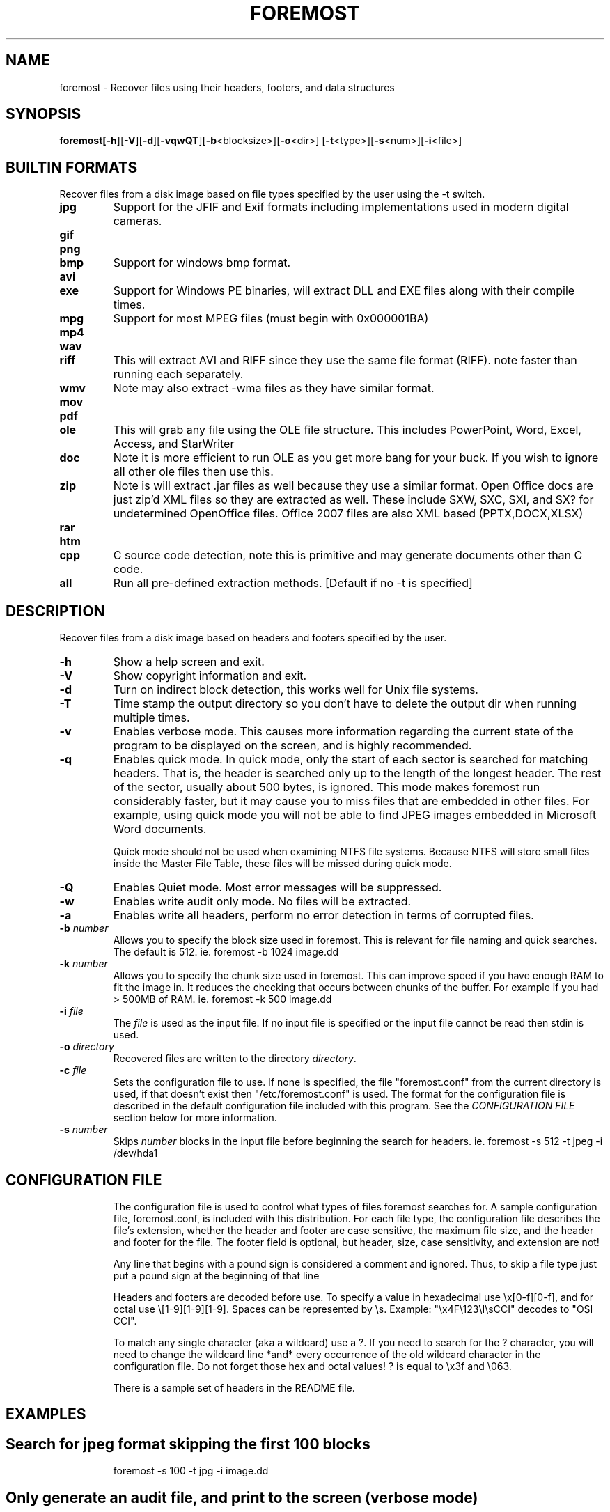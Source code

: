 .TH FOREMOST "1" "v1.5 - May 2009"

.SH NAME
foremost \- Recover files using their headers, footers, and data structures

.SH SYNOPSIS
.B foremost[\fB-h\fR][\fB-V\fR][\fB-d\fR][\fB-vqwQT\fR][\fB-b\fR<blocksize>][\fB-o\fR<dir>]
[\fB-t\fR<type>][\fB-s\fR<num>][\fB-i\fR<file>] 

.SH BUILTIN FORMATS
.PP
Recover files from a disk image based on file types specified by the
user using the -t switch.

.TP
.B jpg
Support for the JFIF and Exif formats including implementations used 
in modern digital cameras.


.TP
.B gif
.TP
.B png
.TP
.B bmp
Support for windows bmp format.
.TP
.B avi
.TP
.B exe 
Support for Windows PE binaries, will extract DLL and EXE files along
with their compile times.
.TP
.B mpg 
Support for most MPEG files (must begin with 0x000001BA) 
.TP
.B mp4
.TP
.B wav
.TP
.B riff 
This will extract AVI and RIFF since they use the same file 
format (RIFF). note faster than running each separately. 
.TP
.B wmv
Note may also extract -wma files as they have similar format.
.TP
.B mov
.TP
.B pdf
.TP
.B ole
This will grab any file using the OLE file structure.  This includes
PowerPoint, Word, Excel, Access, and StarWriter
.TP
.B doc
Note it is more efficient to run OLE as you get more bang for your buck.  
If you wish to ignore all other ole files then use this.
.TP
.B zip
Note is will extract .jar files as well because they use a similar format.
Open Office docs are just zip'd XML files so they are extracted as well.  
These include SXW, SXC, SXI, and SX? for undetermined OpenOffice files.
Office 2007 files are also XML based (PPTX,DOCX,XLSX)
.TP
.B rar
.TP
.B htm
.TP
.B cpp
C source code detection, note this is primitive and may 
generate documents other than C code.
.TP
.B all
Run all pre-defined extraction methods. [Default if no -t is specified]

.SH DESCRIPTION
.PP
Recover files from a disk image based on headers and footers specified by the
user.

.TP
\fB\-h\fR
Show a help screen and exit.

.TP

\fB\-V\fR
Show copyright information and exit.
.TP

\fB\-d\fR
Turn on indirect block detection, this works well for Unix file systems.
.TP
\fB\-T\fR
Time stamp the output directory so you don't have to delete the output
dir when running multiple times.

.TP
\fB\-v\fR
Enables verbose mode. This causes more information regarding the current
state of the program to be displayed on the screen, and is highly recommended.


.TP
\fB\-q\fR
Enables quick mode. In quick mode, only the start of each sector is 
searched for matching headers. That is, the header is searched only up to 
the length of the longest header. The rest of the sector, usually about 500 
bytes, is ignored. This mode makes foremost run considerably faster, but it 
may cause you to miss files that are embedded in other files. For example, 
using quick mode you will not be able to find JPEG images embedded in 
Microsoft Word documents. 

Quick mode should not be used when examining NTFS file systems. Because 
NTFS will store small files inside the Master File Table, these files will 
be missed during quick mode.
.br

.TP
\fB\-Q\fR
Enables Quiet mode. Most error messages will be suppressed.
.br

.TP
\fB\-w\fR
Enables write audit only mode.  No files will be extracted. 
.br

.TP
\fB\-a\fR
Enables write all headers, perform no error detection in terms of corrupted files.
.br

.TP
\fB\-b\fR \fInumber\fR
Allows you to specify the block size used in foremost.  This is relevant for 
file naming and quick searches.  The default is 512.
	ie.	foremost -b 1024 image.dd
.br
.TP
\fB\-k\fR \fInumber\fR
Allows you to specify the chunk size used in foremost.  This can improve 
speed if you have enough RAM to fit the image in.  It reduces the checking 
that occurs between chunks of the buffer.  For example if you had > 500MB of RAM.
	ie.	foremost -k 500 image.dd
.br

.TP
\fB\-i\fR \fIfile\fR
The \fIfile\fR is used as the input file.  If no input file is specified
or the input file cannot be read then stdin is used.

.TP
\fB-o\fR \fIdirectory\fR
Recovered files are written to the directory
\fIdirectory\fR. 

.TP
\fB-c\fR \fIfile\fR
Sets the configuration file to use. If none is specified, the file 
"foremost.conf" from the current directory is used, if that doesn't
exist then "/etc/foremost.conf" is used. The format for
the configuration file is described in the default configuration
file included with this program. See the \fICONFIGURATION FILE\fR
section below for more information.

.TP

\fB-s\fR \fInumber\fR
Skips \fInumber\fR blocks in the input file before beginning the search
for headers.    
	ie.  foremost -s 512 -t jpeg -i /dev/hda1
.TP


.PP

.SH CONFIGURATION FILE
The configuration file is used to control what types of files foremost
searches for. A sample configuration file, foremost.conf, is included with
this distribution. For each file type, the configuration file describes
the file's extension, whether the header and footer are case sensitive,
the maximum file size, and the header and footer for the file. The footer
field is optional, but header, size, case sensitivity, and extension are
not!

Any line that begins with a pound sign 
is considered a comment and ignored. Thus,
to skip a file type just put a pound sign at the beginning of that line

Headers and footers are decoded before use. To specify a value in
hexadecimal use \\x[0-f][0-f], and for octal use \\[1-9][1-9][1-9].  Spaces
can be represented by \\s. Example: "\\x4F\\123\\I\\sCCI" decodes to "OSI CCI".

To match any single character (aka a wildcard) use a ?. If you need to
search for the ? character, you will need to change the wildcard line
*and* every occurrence of the old wildcard character in the configuration
file. Do not forget those hex and octal values! ? is equal to \\x3f and
\\063.

There is a sample set of headers in the README file.

.SH EXAMPLES
.TP
.SH Search for jpeg format skipping the first 100 blocks
foremost -s 100 -t jpg -i image.dd 
.TP
.SH Only generate an audit file, and print to the screen (verbose mode)
foremost -av image.dd 
.TP
.SH Search all defined types
foremost -t all -i image.dd
.TP
.SH Search for gif and pdf's 
foremost -t gif,pdf -i image.dd
.TP
.SH Search for office documents and jpeg files in a Unix file system in verbose mode.  
foremost -vd -t ole,jpeg -i image.dd
.TP
.SH Run the default case
foremost image.dd
.PP

.SH AUTHORS
Original Code written by Special Agent Kris Kendall and Special Agent Jesse Kornblum of 
the United States Air Force Office of Special Investigations.

Modification by Nick Mikus a Research Associate at the Naval Postgraduate 
School Center for Information Systems Security Studies and Research.  The modification
of Foremost was part of a masters thesis at NPS.

.SH BUGS
When compiling foremost on systems with versions of glibc 2.1.x or older,
you will get some (harmless) compiler warnings regarding the implicit 
declaration of fseeko and ftello. You can safely ignore these warnings.
.PP

.SH "REPORTING BUGS"
Because Foremost could be used to obtain evidence for criminal 
prosecutions, we
take all bug reports \fIvery\fR seriously. Any bug that jeopardizes the
forensic integrity of this program could have serious consequenses. When submitting a bug report, please include a description
of the problem, how you found it, and your contact information.
.PP
Send bug reports to:
.br
namikus AT users d0t sf d0t net
.PP
.SH COPYRIGHT
This program is a work of the US Government. In accordance with 17 USC 105,
copyright protection is not available for any work of the US Government.
.PP
This is free software; see the source for copying conditions.  There is NO
warranty; not even for MERCHANTABILITY or FITNESS FOR A PARTICULAR PURPOSE.

.SH "SEE ALSO"
There is more information in the README file. 
.PP
Foremost was originally designed to imitate the functionality of CarvThis, 
a DOS program written by the Defense Computer Forensics Lab in in 1999.


